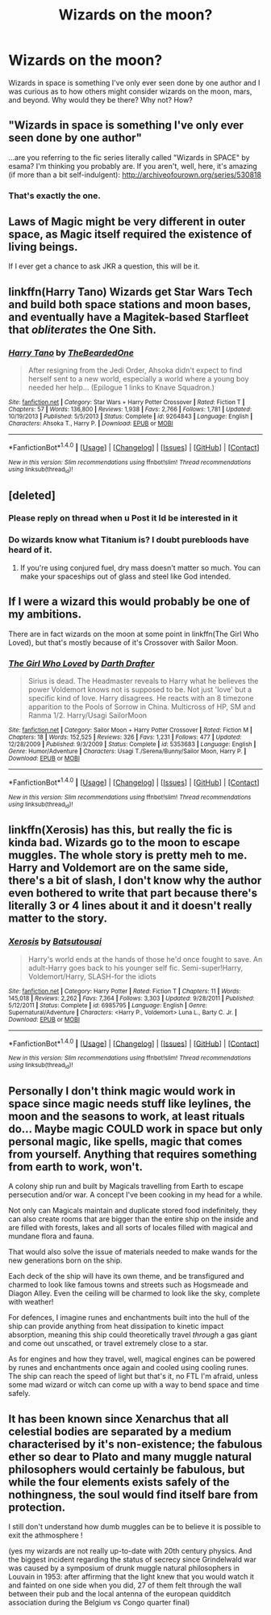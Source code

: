 #+TITLE: Wizards on the moon?

* Wizards on the moon?
:PROPERTIES:
:Author: Fluffluv92
:Score: 13
:DateUnix: 1510310414.0
:DateShort: 2017-Nov-10
:FlairText: Discussion
:END:
Wizards in space is something I've only ever seen done by one author and I was curious as to how others might consider wizards on the moon, mars, and beyond. Why would they be there? Why not? How?


** "Wizards in space is something I've only ever seen done by one author"

...are you referring to the fic series literally called "Wizards in SPACE" by esama? I'm thinking you probably are. If you aren't, well, here, it's amazing (if more than a bit self-indulgent): [[http://archiveofourown.org/series/530818]]
:PROPERTIES:
:Author: target03
:Score: 10
:DateUnix: 1510335353.0
:DateShort: 2017-Nov-10
:END:

*** That's exactly the one.
:PROPERTIES:
:Author: Fluffluv92
:Score: 4
:DateUnix: 1510383649.0
:DateShort: 2017-Nov-11
:END:


** Laws of Magic might be very different in outer space, as Magic itself required the existence of living beings.

If I ever get a chance to ask JKR a question, this will be it.
:PROPERTIES:
:Author: InquisitorCOC
:Score: 7
:DateUnix: 1510331168.0
:DateShort: 2017-Nov-10
:END:


** linkffn(Harry Tano) Wizards get Star Wars Tech and build both space stations and moon bases, and eventually have a Magitek-based Starfleet that /obliterates/ the One Sith.
:PROPERTIES:
:Author: Jahoan
:Score: 4
:DateUnix: 1510340038.0
:DateShort: 2017-Nov-10
:END:

*** [[http://www.fanfiction.net/s/9264843/1/][*/Harry Tano/*]] by [[https://www.fanfiction.net/u/4011588/TheBeardedOne][/TheBeardedOne/]]

#+begin_quote
  After resigning from the Jedi Order, Ahsoka didn't expect to find herself sent to a new world, especially a world where a young boy needed her help... (Epilogue 1 links to Knave Squadron.)
#+end_quote

^{/Site/: [[http://www.fanfiction.net/][fanfiction.net]] *|* /Category/: Star Wars + Harry Potter Crossover *|* /Rated/: Fiction T *|* /Chapters/: 57 *|* /Words/: 136,800 *|* /Reviews/: 1,938 *|* /Favs/: 2,766 *|* /Follows/: 1,781 *|* /Updated/: 10/19/2013 *|* /Published/: 5/5/2013 *|* /Status/: Complete *|* /id/: 9264843 *|* /Language/: English *|* /Characters/: Ahsoka T., Harry P. *|* /Download/: [[http://www.ff2ebook.com/old/ffn-bot/index.php?id=9264843&source=ff&filetype=epub][EPUB]] or [[http://www.ff2ebook.com/old/ffn-bot/index.php?id=9264843&source=ff&filetype=mobi][MOBI]]}

--------------

*FanfictionBot*^{1.4.0} *|* [[[https://github.com/tusing/reddit-ffn-bot/wiki/Usage][Usage]]] | [[[https://github.com/tusing/reddit-ffn-bot/wiki/Changelog][Changelog]]] | [[[https://github.com/tusing/reddit-ffn-bot/issues/][Issues]]] | [[[https://github.com/tusing/reddit-ffn-bot/][GitHub]]] | [[[https://www.reddit.com/message/compose?to=tusing][Contact]]]

^{/New in this version: Slim recommendations using/ ffnbot!slim! /Thread recommendations using/ linksub(thread_id)!}
:PROPERTIES:
:Author: FanfictionBot
:Score: 3
:DateUnix: 1510340051.0
:DateShort: 2017-Nov-10
:END:


** [deleted]
:PROPERTIES:
:Score: 6
:DateUnix: 1510312612.0
:DateShort: 2017-Nov-10
:END:

*** Please reply on thread when u Post it Id be interested in it
:PROPERTIES:
:Author: KingPyroMage
:Score: 2
:DateUnix: 1510358646.0
:DateShort: 2017-Nov-11
:END:


*** Do wizards know what Titanium is? I doubt purebloods have heard of it.
:PROPERTIES:
:Author: will1707
:Score: 2
:DateUnix: 1510438043.0
:DateShort: 2017-Nov-12
:END:

**** If you're using conjured fuel, dry mass doesn't matter so much. You can make your spaceships out of glass and steel like God intended.
:PROPERTIES:
:Author: VenditatioDelendaEst
:Score: 1
:DateUnix: 1510708091.0
:DateShort: 2017-Nov-15
:END:


** If I were a wizard this would probably be one of my ambitions.

There are in fact wizards on the moon at some point in linkffn(The Girl Who Loved), but that's mostly because of it's Crossover with Sailor Moon.
:PROPERTIES:
:Score: 1
:DateUnix: 1510402404.0
:DateShort: 2017-Nov-11
:END:

*** [[http://www.fanfiction.net/s/5353683/1/][*/The Girl Who Loved/*]] by [[https://www.fanfiction.net/u/1933697/Darth-Drafter][/Darth Drafter/]]

#+begin_quote
  Sirius is dead. The Headmaster reveals to Harry what he believes the power Voldemort knows not is supposed to be. Not just 'love' but a specific kind of love. Harry disagrees. He reacts with an 8 timezone apparition to the Pools of Sorrow in China. Multicross of HP, SM and Ranma 1/2. Harry/Usagi SailorMoon
#+end_quote

^{/Site/: [[http://www.fanfiction.net/][fanfiction.net]] *|* /Category/: Sailor Moon + Harry Potter Crossover *|* /Rated/: Fiction M *|* /Chapters/: 18 *|* /Words/: 152,525 *|* /Reviews/: 326 *|* /Favs/: 1,231 *|* /Follows/: 477 *|* /Updated/: 12/28/2009 *|* /Published/: 9/3/2009 *|* /Status/: Complete *|* /id/: 5353683 *|* /Language/: English *|* /Genre/: Humor/Adventure *|* /Characters/: Usagi T./Serena/Bunny/Sailor Moon, Harry P. *|* /Download/: [[http://www.ff2ebook.com/old/ffn-bot/index.php?id=5353683&source=ff&filetype=epub][EPUB]] or [[http://www.ff2ebook.com/old/ffn-bot/index.php?id=5353683&source=ff&filetype=mobi][MOBI]]}

--------------

*FanfictionBot*^{1.4.0} *|* [[[https://github.com/tusing/reddit-ffn-bot/wiki/Usage][Usage]]] | [[[https://github.com/tusing/reddit-ffn-bot/wiki/Changelog][Changelog]]] | [[[https://github.com/tusing/reddit-ffn-bot/issues/][Issues]]] | [[[https://github.com/tusing/reddit-ffn-bot/][GitHub]]] | [[[https://www.reddit.com/message/compose?to=tusing][Contact]]]

^{/New in this version: Slim recommendations using/ ffnbot!slim! /Thread recommendations using/ linksub(thread_id)!}
:PROPERTIES:
:Author: FanfictionBot
:Score: 1
:DateUnix: 1510402427.0
:DateShort: 2017-Nov-11
:END:


** linkffn(Xerosis) has this, but really the fic is kinda bad. Wizards go to the moon to escape muggles. The whole story is pretty meh to me. Harry and Voldemort are on the same side, there's a bit of slash, I don't know why the author even bothered to write that part because there's literally 3 or 4 lines about it and it doesn't really matter to the story.
:PROPERTIES:
:Author: kyle2143
:Score: 1
:DateUnix: 1510468892.0
:DateShort: 2017-Nov-12
:END:

*** [[http://www.fanfiction.net/s/6985795/1/][*/Xerosis/*]] by [[https://www.fanfiction.net/u/577769/Batsutousai][/Batsutousai/]]

#+begin_quote
  Harry's world ends at the hands of those he'd once fought to save. An adult-Harry goes back to his younger self fic. Semi-super!Harry, Voldemort/Harry, SLASH-for the idiots
#+end_quote

^{/Site/: [[http://www.fanfiction.net/][fanfiction.net]] *|* /Category/: Harry Potter *|* /Rated/: Fiction T *|* /Chapters/: 11 *|* /Words/: 145,018 *|* /Reviews/: 2,262 *|* /Favs/: 7,364 *|* /Follows/: 3,303 *|* /Updated/: 9/28/2011 *|* /Published/: 5/12/2011 *|* /Status/: Complete *|* /id/: 6985795 *|* /Language/: English *|* /Genre/: Supernatural/Adventure *|* /Characters/: <Harry P., Voldemort> Luna L., Barty C. Jr. *|* /Download/: [[http://www.ff2ebook.com/old/ffn-bot/index.php?id=6985795&source=ff&filetype=epub][EPUB]] or [[http://www.ff2ebook.com/old/ffn-bot/index.php?id=6985795&source=ff&filetype=mobi][MOBI]]}

--------------

*FanfictionBot*^{1.4.0} *|* [[[https://github.com/tusing/reddit-ffn-bot/wiki/Usage][Usage]]] | [[[https://github.com/tusing/reddit-ffn-bot/wiki/Changelog][Changelog]]] | [[[https://github.com/tusing/reddit-ffn-bot/issues/][Issues]]] | [[[https://github.com/tusing/reddit-ffn-bot/][GitHub]]] | [[[https://www.reddit.com/message/compose?to=tusing][Contact]]]

^{/New in this version: Slim recommendations using/ ffnbot!slim! /Thread recommendations using/ linksub(thread_id)!}
:PROPERTIES:
:Author: FanfictionBot
:Score: 1
:DateUnix: 1510468939.0
:DateShort: 2017-Nov-12
:END:


** Personally I don't think magic would work in space since magic needs stuff like leylines, the moon and the seasons to work, at least rituals do... Maybe magic COULD work in space but only personal magic, like spells, magic that comes from yourself. Anything that requires something from earth to work, won't.

A colony ship run and built by Magicals travelling from Earth to escape persecution and/or war. A concept I've been cooking in my head for a while.

Not only can Magicals maintain and duplicate stored food indefinitely, they can also create rooms that are bigger than the entire ship on the inside and are filled with forests, lakes and all sorts of locales filled with magical and mundane flora and fauna.

That would also solve the issue of materials needed to make wands for the new generations born on the ship.

Each deck of the ship will have its own theme, and be transfigured and charmed to look like famous towns and streets such as Hogsmeade and Diagon Alley. Even the ceiling will be charmed to look like the sky, complete with weather!

For defences, I imagine runes and enchantments built into the hull of the ship can provide anything from heat dissipation to kinetic impact absorption, meaning this ship could theoretically travel /through/ a gas giant and come out unscathed, or travel extremely close to a star.

As for engines and how they travel, well, magical engines can be powered by runes and enchantments once again and cooled using cooling runes. The ship can reach the speed of light but that's it, no FTL I'm afraid, unless some mad wizard or witch can come up with a way to bend space and time safely.
:PROPERTIES:
:Author: -Oc-
:Score: 1
:DateUnix: 1510348509.0
:DateShort: 2017-Nov-11
:END:


** It has been known since Xenarchus that all celestial bodies are separated by a medium characterised by it's non-existence; the fabulous ether so dear to Plato and many muggle natural philosophers would certainly be fabulous, but while the four elements exists safely of the nothingness, the soul would find itself bare from protection.

I still don't understand how dumb muggles can be to believe it is possible to exit the athmosphere !

(yes my wizards are not really up-to-date with 20th century physics. And the biggest incident regarding the status of secrecy since Grindelwald war was caused by a symposium of drunk muggle natural philosophers in Louvain in 1953: after affirming that the light knew that you would watch it and fainted on one side when you did, 27 of them felt through the wall between their pub and the local antenna of the european quidditch association during the Belgium vs Congo quarter final)
:PROPERTIES:
:Author: graendallstud
:Score: 1
:DateUnix: 1510351089.0
:DateShort: 2017-Nov-11
:END:
